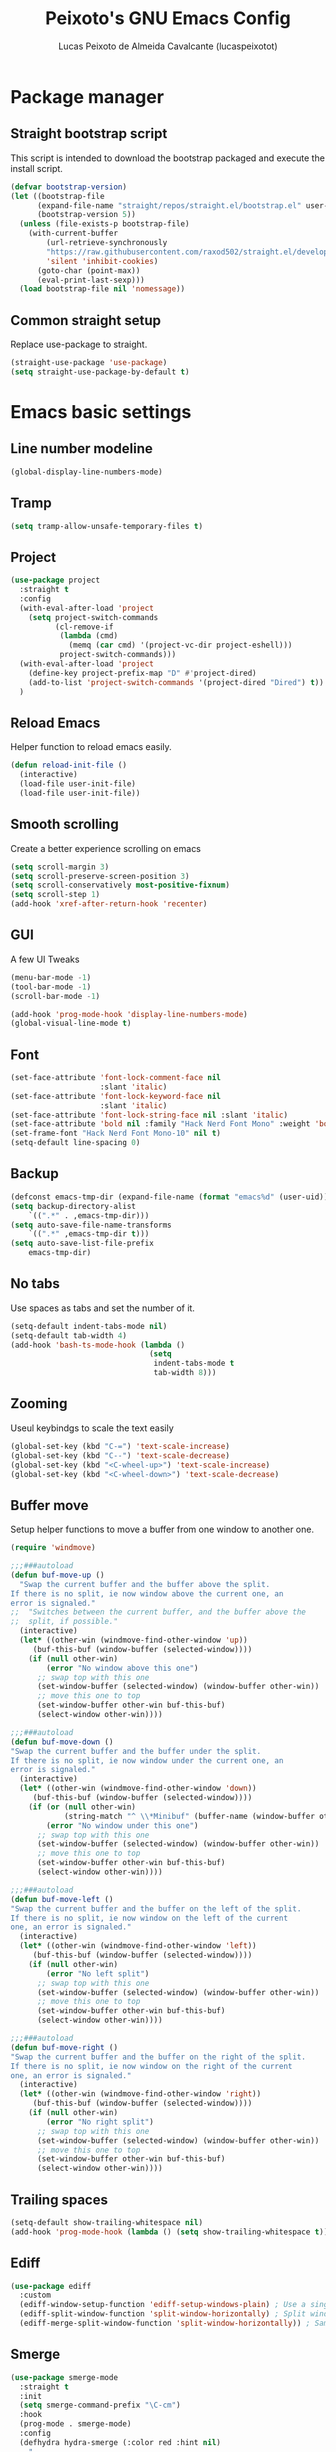 #+TITLE: Peixoto's GNU Emacs Config
#+AUTHOR: Lucas Peixoto de Almeida Cavalcante (lucaspeixotot)
#+DESCRIPTION: lucaspeixotot's personal Emacs config.
#+STARTUP: showeverything
#+OPTIONS: toc:2

* Package manager
** Straight bootstrap script
This script is intended to download the bootstrap packaged and execute the install script.
#+begin_src emacs-lisp
(defvar bootstrap-version)
(let ((bootstrap-file
      (expand-file-name "straight/repos/straight.el/bootstrap.el" user-emacs-directory))
      (bootstrap-version 5))
  (unless (file-exists-p bootstrap-file)
    (with-current-buffer
        (url-retrieve-synchronously
        "https://raw.githubusercontent.com/raxod502/straight.el/develop/install.el"
        'silent 'inhibit-cookies)
      (goto-char (point-max))
      (eval-print-last-sexp)))
  (load bootstrap-file nil 'nomessage))
#+end_src
** Common straight setup
Replace use-package to straight.
#+begin_src emacs-lisp
(straight-use-package 'use-package)
(setq straight-use-package-by-default t)
#+end_src
* Emacs basic settings
** Line number modeline
#+begin_src emacs-lisp
  (global-display-line-numbers-mode)
#+end_src
** Tramp
#+begin_src emacs-lisp
  (setq tramp-allow-unsafe-temporary-files t)
#+end_src
** Project
#+begin_src emacs-lisp
  (use-package project
    :straight t
    :config
    (with-eval-after-load 'project
      (setq project-switch-commands
            (cl-remove-if
             (lambda (cmd)
               (memq (car cmd) '(project-vc-dir project-eshell)))
             project-switch-commands)))
    (with-eval-after-load 'project
      (define-key project-prefix-map "D" #'project-dired)
      (add-to-list 'project-switch-commands '(project-dired "Dired") t))
    )
#+end_src
** Reload Emacs
Helper function to reload emacs easily.
#+begin_src emacs-lisp
(defun reload-init-file ()
  (interactive)
  (load-file user-init-file)
  (load-file user-init-file))
#+end_src
** Smooth scrolling
Create a better experience scrolling on emacs
#+begin_src emacs-lisp
  (setq scroll-margin 3)
  (setq scroll-preserve-screen-position 3)
  (setq scroll-conservatively most-positive-fixnum)
  (setq scroll-step 1)
  (add-hook 'xref-after-return-hook 'recenter)
#+end_src
** GUI
A few UI Tweaks
#+begin_src emacs-lisp
(menu-bar-mode -1)
(tool-bar-mode -1)
(scroll-bar-mode -1)
#+end_src

#+begin_src emacs-lisp
  (add-hook 'prog-mode-hook 'display-line-numbers-mode)
  (global-visual-line-mode t)
#+end_src
** Font
#+begin_src emacs-lisp
  (set-face-attribute 'font-lock-comment-face nil
                      :slant 'italic)
  (set-face-attribute 'font-lock-keyword-face nil
                      :slant 'italic)
  (set-face-attribute 'font-lock-string-face nil :slant 'italic)
  (set-face-attribute 'bold nil :family "Hack Nerd Font Mono" :weight 'bold)
  (set-frame-font "Hack Nerd Font Mono-10" nil t)
  (setq-default line-spacing 0)
#+end_src
** Backup
#+begin_src emacs-lisp
      (defconst emacs-tmp-dir (expand-file-name (format "emacs%d" (user-uid)) temporary-file-directory))
      (setq backup-directory-alist
          `((".*" . ,emacs-tmp-dir)))
      (setq auto-save-file-name-transforms
          `((".*" ,emacs-tmp-dir t)))
      (setq auto-save-list-file-prefix
          emacs-tmp-dir)
#+end_src
** No tabs
Use spaces as tabs and set the number of it.
#+begin_src emacs-lisp
  (setq-default indent-tabs-mode nil)
  (setq-default tab-width 4)
  (add-hook 'bash-ts-mode-hook (lambda ()
                                 (setq
                                  indent-tabs-mode t
                                  tab-width 8)))
#+end_src
** Zooming
Useul keybindgs to scale the text easily
#+begin_src emacs-lisp
(global-set-key (kbd "C-=") 'text-scale-increase)
(global-set-key (kbd "C--") 'text-scale-decrease)
(global-set-key (kbd "<C-wheel-up>") 'text-scale-increase)
(global-set-key (kbd "<C-wheel-down>") 'text-scale-decrease)
#+end_src
** Buffer move
Setup helper functions to move a buffer from one window to another one.
#+begin_src emacs-lisp
(require 'windmove)

;;;###autoload
(defun buf-move-up ()
  "Swap the current buffer and the buffer above the split.
If there is no split, ie now window above the current one, an
error is signaled."
;;  "Switches between the current buffer, and the buffer above the
;;  split, if possible."
  (interactive)
  (let* ((other-win (windmove-find-other-window 'up))
	 (buf-this-buf (window-buffer (selected-window))))
    (if (null other-win)
        (error "No window above this one")
      ;; swap top with this one
      (set-window-buffer (selected-window) (window-buffer other-win))
      ;; move this one to top
      (set-window-buffer other-win buf-this-buf)
      (select-window other-win))))

;;;###autoload
(defun buf-move-down ()
"Swap the current buffer and the buffer under the split.
If there is no split, ie now window under the current one, an
error is signaled."
  (interactive)
  (let* ((other-win (windmove-find-other-window 'down))
	 (buf-this-buf (window-buffer (selected-window))))
    (if (or (null other-win)
            (string-match "^ \\*Minibuf" (buffer-name (window-buffer other-win))))
        (error "No window under this one")
      ;; swap top with this one
      (set-window-buffer (selected-window) (window-buffer other-win))
      ;; move this one to top
      (set-window-buffer other-win buf-this-buf)
      (select-window other-win))))

;;;###autoload
(defun buf-move-left ()
"Swap the current buffer and the buffer on the left of the split.
If there is no split, ie now window on the left of the current
one, an error is signaled."
  (interactive)
  (let* ((other-win (windmove-find-other-window 'left))
	 (buf-this-buf (window-buffer (selected-window))))
    (if (null other-win)
        (error "No left split")
      ;; swap top with this one
      (set-window-buffer (selected-window) (window-buffer other-win))
      ;; move this one to top
      (set-window-buffer other-win buf-this-buf)
      (select-window other-win))))

;;;###autoload
(defun buf-move-right ()
"Swap the current buffer and the buffer on the right of the split.
If there is no split, ie now window on the right of the current
one, an error is signaled."
  (interactive)
  (let* ((other-win (windmove-find-other-window 'right))
	 (buf-this-buf (window-buffer (selected-window))))
    (if (null other-win)
        (error "No right split")
      ;; swap top with this one
      (set-window-buffer (selected-window) (window-buffer other-win))
      ;; move this one to top
      (set-window-buffer other-win buf-this-buf)
      (select-window other-win))))
#+end_src
** Trailing spaces
#+begin_src emacs-lisp
  (setq-default show-trailing-whitespace nil)
  (add-hook 'prog-mode-hook (lambda () (setq show-trailing-whitespace t)))
#+end_src
** Ediff
#+begin_src emacs-lisp
  (use-package ediff
    :custom
    (ediff-window-setup-function 'ediff-setup-windows-plain) ; Use a single frame for ediff
    (ediff-split-window-function 'split-window-horizontally) ; Split windows side by side
    (ediff-merge-split-window-function 'split-window-horizontally)) ; Same for merge windows
#+end_src
** Smerge
#+begin_src emacs-lisp
  (use-package smerge-mode
    :straight t
    :init
    (setq smerge-command-prefix "\C-cm")
    :hook
    (prog-mode . smerge-mode)
    :config
    (defhydra hydra-smerge (:color red :hint nil)
      "
  Navigate       Keep               other
  ----------------------------------------
  _p_: previous  _c_: current       _e_: ediff
  _n_: next      _m_: mine  <<      _u_: undo
  _k_: up        _o_: other >>      _r_: refine
  _j_: down      _a_: combine       _-_: smerge mode
                 _b_: base          _q_: quit
  "
      ("n" smerge-next)
      ("p" smerge-prev)
      ("c" smerge-keep-current)
      ("m" smerge-keep-mine)
      ("o" smerge-keep-other)
      ("b" smerge-keep-base)
      ("a" smerge-keep-all)
      ("e" smerge-ediff)
      ("k" previous-line)
      ("j" forward-line)
      ("r" smerge-refine)
      ("u" undo)
      ("-" smerge-mode)
      ("q" nil :exit t))

    (defun enable-smerge-maybe ()
      (when (and buffer-file-name (vc-backend buffer-file-name))
        (save-excursion
          (goto-char (point-min))
          (when (re-search-forward "^<<<<<<< " nil t)
            (smerge-mode +1)
            (scimax-smerge/body)))))
    )
#+end_src
** Browser kill ring
#+begin_src emacs-lisp
  (use-package browse-kill-ring
  :straight t
  :defer t)
#+end_src
** Search utilities
#+begin_src emacs-lisp
  (use-package ripgrep
    :defer t)

  (use-package rg
    :defer t)

  (use-package ag
    :defer t)

  (use-package wgrep
    :defer t)
#+end_src
** Electric pair
#+begin_src emacs-lisp
  (electric-pair-mode)
#+end_src
** Isearch
#+begin_src emacs-lisp
  (setq isearch-lazy-count t)
  (setq lazy-count-prefix-format "(%s/%s) ")
  (setq lazy-count-suffix-format nil)
  (setq search-whitespace-regexp ".*?")
#+end_src
** Authinfo
#+begin_src emacs-lisp
  (setq auth-sources '("~/.authinfo"))

  (defun cvt/auth-source-get-password (host user)
    "Fetch password for HOST and USER from .authinfo, warning if not found."
    (let ((found (car (auth-source-search :host host :user user :require '(:user :secret)))))
      (if found
          (let ((secret (plist-get found :secret)))
            (if (functionp secret)
                (funcall secret)
              secret))
        (message "No authinfo entry found for host: %s user: %s" host user)
        nil)))
#+end_src
* Better movement
** Expand region
#+begin_src emacs-lisp
(use-package expand-region
  :straight t
  :bind ("C-0" . er/expand-region))
#+end_src
** Move text
#+begin_src emacs-lisp
    (use-package move-text
    :straight t
    :config
    (defun indent-region-advice (&rest ignored)
           (let ((deactivate deactivate-mark))
             (if (region-active-p)
                 (indent-region (region-beginning) (region-end))
               (indent-region (line-beginning-position) (line-end-position)))
             (setq deactivate-mark deactivate)))

    (advice-add 'move-text-up :after 'indent-region-advice)
    (advice-add 'move-text-down :after 'indent-region-advice)
    (move-text-default-bindings)
    )
#+end_src
** Repeat mode
#+begin_src emacs-lisp
  (use-package repeat
  :straight t
  :hook (after-init . repeat-mode)
  :config
  )
#+end_src
** Avy
#+begin_src emacs-lisp
  (use-package avy
    :straight t
    :bind
    (("M-l" . avy-goto-line)
     ("M-c" . avy-goto-char))
    :config
    ;; Additional mode-specific bindings
    (define-key org-mode-map (kbd "M-c") #'avy-goto-char)
    (define-key text-mode-map (kbd "M-c") #'avy-goto-char)
    (define-key prog-mode-map (kbd "M-RET") #'avy-goto-char))
#+end_src
** Ace window
#+begin_src emacs-lisp
  (use-package ace-window
    :straight t
    :init
    (setq aw-keys '(?a ?s ?d ?f ?g ?h ?j ?k ?l))
    (setq aw-background nil)
    (defvar aw-dispatch-alist
      '((?x aw-delete-window "Delete Window")
        (?m aw-swap-window "Swap Windows")
        (?M aw-move-window "Move Window")
        (?c aw-copy-window "Copy Window")
        (?j aw-switch-buffer-in-window "Select Buffer")
        (?n aw-flip-window)
        (?u aw-switch-buffer-other-window "Switch Buffer Other Window")
        (?c aw-split-window-fair "Split Fair Window")
        (?v aw-split-window-vert "Split Vert Window")
        (?b aw-split-window-horz "Split Horz Window")
        (?o delete-other-windows "Delete Other Windows")
        (?? aw-show-dispatch-help))
      "List of actions for `aw-dispatch-default'.")
    (setq aw-dispatch-always nil)
    (setq aw-ignore-on nil)
    (setq aw-ignore-current nil)
    :config
    ;;(add-to-list 'aw-ignored-buffers "*Outline*")
    :bind
    ([remap other-window] . ace-window)
    )
#+end_src
** Hydra
#+begin_src emacs-lisp
  (use-package hydra
    :straight t
    :bind
    :init
    (defhydra hydra-vi (:pre (set-cursor-color "#40e0d0")
                             :post (progn
                                     (set-cursor-color "#ffffff")
                                     (message
                                      "Thank you, come again.")))
      "emacs fast movements"
      ("l" forward-char)
      ("h" backward-char)
      ("j" next-line)
      ("k" previous-line)
      ("a" beginning-of-line)
      ("e" end-of-line)
      ("w" forward-word)
      ("b" backward-word)
      ("u" scroll-down-command)
      ("d" scroll-up-command)
      ("z" recenter-top-bottom)
      ("c" treesit-fold-close)
      ("C" treesit-fold-close-all)
      ("o" treesit-fold-open)
      ("O" treesit-fold-open-all)
      ("r" treesit-fold-open-recursively)
      ("RET" avy-goto-char)
      ("." xref-find-definitions)
      ("," xref-go-back)
      ("?" xref-find-references)
      ("q" nil "quit"))

    (defhydra hydra-files
      (:color amaranth)
      "Jump to file system file"
      ("z" (find-file "~/.zshrc") "zshrc")
      ("c" (find-file "~/.emacs.d/config.org") "config.org")
      ("i" (find-file "~/.config/i3/config") "i3 config")
      ("n" (find-file "~/.config/nvim") "nvim config")
      ("C" (reload-init-file) "reload init file")
      ("q" nil "quit")
      )

    (defhydra hydra-diagnostics
      (:color amaranth)
      "Diagnostics"
      ("n" flycheck-next-error "next")
      ("p" flycheck-previous-error "prev")
      ("q" nil "quit")
      )

    (defhydra hydra-window (:color red)
  "
   Split: _v_ert _x_:horz
  Delete: _o_nly  _da_ce  _dw_indow  _db_uffer
    Goto: _h_:left _j_:down _k_:up _l_:right a_ce
    Move: _s_wap _H_:left _J_:down _K_:up _L_:right
    Misc: "
      ("h" windmove-left)
      ("j" windmove-down)
      ("k" windmove-up)
      ("l" windmove-right)
      ("H" buf-move-left)
      ("J" buf-move-down)
      ("K" buf-move-up)
      ("L" buf-move-right)
      ("|" (lambda ()
             (interactive)
             (split-window-right)
             (windmove-right)))
      ("_" (lambda ()
             (interactive)
             (split-window-below)
             (windmove-down)))
      ("v" split-window-right)
      ("x" split-window-below)
      ("o" delete-other-windows :exit t)
      ("a" ace-window :exit t)
      ("s" ace-swap-window)
      ("da" ace-delete-window)
      ("dw" delete-window)
      ("db" kill-this-buffer)
      ("q" nil)
      )
  )
#+end_src
** God mode
#+begin_src emacs-lisp
  (use-package god-mode
    :straight t
    :init
    (global-set-key (kbd "<escape>") #'god-mode-all)
    :config
    (define-key god-local-mode-map (kbd "i") #'god-local-mode)
    (define-key god-local-mode-map (kbd ".") #'repeat)
    (define-key god-local-mode-map (kbd "[") #'backward-paragraph)
    (define-key god-local-mode-map (kbd "]") #'forward-paragraph)
    (custom-set-faces
     '(god-mode-lighter ((t (:inherit error)))))
    )
#+end_src
** Move where I mean (mwim)
#+begin_src emacs-lisp
  (use-package mwim
    :straight t
    :bind (("C-a" . mwim-beginning-of-code-or-line)
           ("C-e" . mwim-end-of-code-or-line))
    )
#+end_src
** Key chords
#+begin_src emacs-lisp
  (use-package key-chord
    :straight t
    :init
    (key-chord-mode 1)
    :config
    (key-chord-define prog-mode-map "jf" #'format-all-region-or-buffer)
    (key-chord-define-global "jq" #'god-mode-all)
    (key-chord-define-global "jc" #'avy-goto-char)
    )
#+end_src
* Completion system
** Consult
#+begin_src emacs-lisp
  ;; Example configuration for Consult
  (use-package consult
    ;; Replace bindings. Lazily loaded due by `use-package'.
    :bind (;; C-c bindings in `mode-specific-map'
           ;; ("C-c M-x" . consult-mode-command)
           ([remap Info-search] . consult-info)
           ;; C-x bindings in `ctl-x-map'
           ("C-x M-:" . consult-complex-command)     ;; orig. repeat-complex-command
           ("C-x b" . consult-buffer)                ;; orig. switch-to-buffer
           ("C-x 4 b" . consult-buffer-other-window) ;; orig. switch-to-buffer-other-window
           ("C-x 5 b" . consult-buffer-other-frame)  ;; orig. switch-to-buffer-other-frame
           ("C-x t b" . consult-buffer-other-tab)    ;; orig. switch-to-buffer-other-tab
           ("C-x r b" . consult-bookmark)            ;; orig. bookmark-jump
           ("C-x p b" . consult-project-buffer)      ;; orig. project-switch-to-buffer
           ;; Custom M-# bindings for fast register access
           ("M-#" . consult-register-load)
           ("M-'" . consult-register-store)          ;; orig. abbrev-prefix-mark (unrelated)
           ("C-M-#" . consult-register)
           ;; Other custom bindings
           ("M-y" . consult-yank-pop)                ;; orig. yank-pop
           ;; M-g bindings in `goto-map'
           ("M-g e" . consult-compile-error)
           ("M-g f" . consult-flymake)               ;; Alternative: consult-flycheck
           ("M-g g" . consult-goto-line)             ;; orig. goto-line
           ("M-g M-g" . consult-goto-line)           ;; orig. goto-line
           ("M-g o" . consult-outline)               ;; Alternative: consult-org-heading
           ("M-g m" . consult-mark)
           ("M-g k" . consult-global-mark)
           ("M-g i" . consult-imenu)
           ("M-g I" . consult-imenu-multi)
           ;; M-s bindings in `search-map'
           ("M-s d" . consult-find)                  ;; Alternative: consult-fd
           ("M-s c" . consult-locate)
           ("M-s g" . consult-grep)
           ("M-s G" . consult-git-grep)
           ("M-s r" . consult-ripgrep)
           ("M-s l" . consult-line)
           ("M-s L" . consult-line-multi)
           ("M-s k" . consult-keep-lines)
           ("M-s u" . consult-focus-lines)
           ;; Isearch integration
           ("M-s e" . consult-isearch-history)
           :map isearch-mode-map
           ("M-e" . consult-isearch-history)         ;; orig. isearch-edit-string
           ("M-s e" . consult-isearch-history)       ;; orig. isearch-edit-string
           ("M-s l" . consult-line)                  ;; needed by consult-line to detect isearch
           ("M-s L" . consult-line-multi)            ;; needed by consult-line to detect isearch
           ;; Minibuffer history
           :map minibuffer-local-map
           ("M-s" . consult-history)                 ;; orig. next-matching-history-element
           ("M-r" . consult-history))                ;; orig. previous-matching-history-element

    ;; Enable automatic preview at point in the *Completions* buffer. This is
    ;; relevant when you use the default completion UI.
    :hook (completion-list-mode . consult-preview-at-point-mode)

    ;; The :init configuration is always executed (Not lazy)
    :init

    ;; Optionally configure the register formatting. This improves the register
    ;; preview for `consult-register', `consult-register-load',
    ;; `consult-register-store' and the Emacs built-ins.
    (setq register-preview-delay 0.5
          register-preview-function #'consult-register-format)

    ;; Optionally tweak the register preview window.
    ;; This adds thin lines, sorting and hides the mode line of the window.
    (advice-add #'register-preview :override #'consult-register-window)

    ;; Use Consult to select xref locations with preview
    (setq xref-show-xrefs-function #'consult-xref
          xref-show-definitions-function #'consult-xref)

    ;; Configure other variables and modes in the :config section,
    ;; after lazily loading the package.
    :config

    ;; Optionally configure preview. The default value
    ;; is 'any, such that any key triggers the preview.
    ;; (setq consult-preview-key 'any)
    ;; (setq consult-preview-key "M-.")
    ;; (setq consult-preview-key '("S-<down>" "S-<up>"))
    ;; For some commands and buffer sources it is useful to configure the
    ;; :preview-key on a per-command basis using the `consult-customize' macro.
    (consult-customize
     consult-theme :preview-key '(:debounce 0.2 any)
     consult-ripgrep consult-git-grep consult-grep
     consult-bookmark consult-recent-file consult-xref
     consult--source-bookmark consult--source-file-register
     consult--source-recent-file consult--source-project-recent-file
     ;; :preview-key "M-."
     :preview-key '(:debounce 0.4 any))

    ;; Optionally configure the narrowing key.
    ;; Both  and C-+ work reasonably well.
    (setq consult-narrow-key "<") ;; "C-+"

    ;; Optionally make narrowing help available in the minibuffer.
    ;; You may want to use `embark-prefix-help-command' or which-key instead.
    ;; (define-key consult-narrow-map (vconcat consult-narrow-key "?") #'consult-narrow-help)

    ;; By default `consult-project-function' uses `project-root' from project.el.
    ;; Optionally configure a different project root function.
    ;;;; 1. project.el (the default)
    ;;(setq consult-project-function #'consult--default-project--function)
    ;;;; 2. vc.el (vc-root-dir)
    ;; (setq consult-project-function (lambda (_) (vc-root-dir)))
    ;;;; 3. locate-dominating-file
    ;; (setq consult-project-function (lambda (_) (locate-dominating-file "." ".git")))
    ;;;; 4. projectile.el (projectile-project-root)
    ;; (autoload 'projectile-project-root "projectile")
    ;; (setq consult-project-function (lambda (_) (projectile-project-root)))
    ;;;; 5. No project support
    ;; (setq consult-project-function nil)
    )
  #+end_src
** Vertico
#+begin_src emacs-lisp
  ;; Enable vertico
  (use-package vertico
    :init
    (vertico-mode)

    ;; Different scroll margin
    ;; (setq vertico-scroll-margin 0)

    ;; Show more candidates
    ;; (setq vertico-count 20)

    ;; Grow and shrink the Vertico minibuffer
    ;; (setq vertico-resize t)

    ;; Optionally enable cycling for `vertico-next' and `vertico-previous'.
    ;; (setq vertico-cycle t)
    )

  ;; Persist history over Emacs restarts. Vertico sorts by history position.
  (use-package savehist
    :init
    (savehist-mode))

  ;; A few more useful configurations...
  (use-package emacs
    :init
    ;; Add prompt indicator to `completing-read-multiple'.
    ;; We display [CRM<separator>], e.g., [CRM,] if the separator is a comma.
    (defun crm-indicator (args)
      (cons (format "[CRM%s] %s"
                    (replace-regexp-in-string
                     "\\`\\[.*?]\\*\\|\\[.*?]\\*\\'" ""
                     crm-separator)
                    (car args))
            (cdr args)))
    (advice-add #'completing-read-multiple :filter-args #'crm-indicator)

    ;; Do not allow the cursor in the minibuffer prompt
    (setq minibuffer-prompt-properties
          '(read-only t cursor-intangible t face minibuffer-prompt))
    (add-hook 'minibuffer-setup-hook #'cursor-intangible-mode)

    ;; Emacs 28: Hide commands in M-x which do not work in the current mode.
    ;; Vertico commands are hidden in normal buffers.
    ;; (setq read-extended-command-predicate
    ;;       #'command-completion-default-include-p)

    ;; Enable recursive minibuffers
    (setq enable-recursive-minibuffers t))
#+end_src
** Orderless
#+begin_src emacs-lisp
;; Optionally use the `orderless' completion style.
(use-package orderless
  :init
  ;; Configure a custom style dispatcher (see the Consult wiki)
  ;; (setq orderless-style-dispatchers '(+orderless-consult-dispatch orderless-affix-dispatch)
  ;;       orderless-component-separator #'orderless-escapable-split-on-space)
  (setq completion-styles '(orderless basic)
        completion-category-defaults nil
        completion-category-overrides '((file (styles partial-completion)))))
#+end_src

** Marginalia
#+begin_src emacs-lisp
(use-package marginalia
  ;; Bind `marginalia-cycle' locally in the minibuffer.  To make the binding
  ;; available in the *Completions* buffer, add it to the
  ;; `completion-list-mode-map'.
  :bind (:map minibuffer-local-map
         ("M-A" . marginalia-cycle))

  ;; The :init section is always executed.
  :init

  ;; Marginalia must be activated in the :init section of use-package such that
  ;; the mode gets enabled right away. Note that this forces loading the
  ;; package.
  (marginalia-mode))
#+end_src
* IDE features
** Breadcrumb
#+begin_src elisp
  (use-package breadcrumb
    :straight t
    :init
    (breadcrumb-mode t)
    )
#+end_src
** Flymake
#+begin_src emacs-lisp
  (use-package flymake
    :straight t
    :config
    (define-key flymake-mode-map (kbd "M-n") 'flymake-goto-next-error)
    (define-key flymake-mode-map (kbd "M-p") 'flymake-goto-prev-error)
    (setq-default flymake-indicator-type 'fringes)
    (setq-default flymake-fringe-indicator-position 'right-fringe)
    )
#+end_src
** Format all
#+begin_src emacs-lisp
  (use-package format-all
    :straight t
    )
#+end_src
** Dap
#+begin_src elisp
  (use-package dape
    :preface
    ;; By default dape shares the same keybinding prefix as `gud'
    ;; If you do not want to use any prefix, set it to nil.
    ;; (setq dape-key-prefix "\C-x\C-a")

    ;; :hook
    ;; Save breakpoints on quit
    ;; (kill-emacs . dape-breakpoint-save)
    ;; Load breakpoints on startup
    ;; (after-init . dape-breakpoint-load)

    :config
    ;; Turn on global bindings for setting breakpoints with mouse
    ;; (dape-breakpoint-global-mode)

    ;; Info buffers to the right
    (setq dape-buffer-window-arrangement 'right)

    ;; Info buffers like gud (gdb-mi)
    (setq dape-buffer-window-arrangement 'gud)
    (setq dape-info-hide-mode-line nil)

    ;; Pulse source line (performance hit)
    ;; (add-hook 'dape-display-source-hook 'pulse-momentary-highlight-one-line)

    ;; Showing inlay hints
    ;; (setq dape-inlay-hints t)

    ;; Save buffers on startup, useful for interpreted languages
    (add-hook 'dape-start-hook (lambda () (save-some-buffers t t)))

    ;; Kill compile buffer on build success
    (add-hook 'dape-compile-hook 'kill-buffer)

    ;; Projectile users
    ;; (setq dape-cwd-function 'projectile-project-root)
    )
#+end_src
** Eldoc box
#+begin_src elisp
  (use-package eldoc-box
    :straight t
    :config
    ;; (add-hook 'eglot-managed-mode-hook #'eldoc-box-hover-mode t)
    (global-set-key (kbd "M--") 'eldoc-box-help-at-point)
    )
#+end_src
** Auto Complete
#+begin_src emacs-lisp
   (use-package corfu
     :straight t
     ;; Optional customizations
     :custom
     (corfu-cycle t)                ;; Enable cycling for `corfu-next/previous'
     ;; (corfu-quit-at-boundary nil)   ;; Never quit at completion boundary
     ;; (corfu-quit-no-match nil)      ;; Never quit, even if there is no match
     ;; (corfu-preview-current nil)    ;; Disable current candidate preview
     ;; (corfu-preselect 'prompt)      ;; Preselect the prompt
     ;; (corfu-on-exact-match nil)     ;; Configure handling of exact matches

     ;; Enable Corfu only for certain modes. See also `global-corfu-modes'.
     ;; :hook ((prog-mode . corfu-mode)
     ;;        (shell-mode . corfu-mode)
     ;;        (eshell-mode . corfu-mode))
     (corfu-auto t)
     (corfu-quit-no-match 'separator)
     (corfu-auto-prefix 3)
     (corfu-auto-delay 0.0)
     (corfu-echo-documentation 0.25)
     (corfu-preview-current 'insert)

     :init

     ;; Recommended: Enable Corfu globally.  Recommended since many modes provide
     ;; Capfs and Dabbrev can be used globally (M-/).  See also the customization
     ;; variable `global-corfu-modes' to exclude certain modes.
     (global-corfu-mode)

     ;; Enable optional extension modes:
     ;; (corfu-history-mode)
     ;; (corfu-popupinfo-mode)
     :config
     ;; Enable auto completion and configure quitting
     ;; (setq corfu-auto t
     ;;       corfu-quit-no-match 'separator) ;; or t
     )

   ;; A few more useful configurations...
   (use-package emacs
     :custom
     ;; TAB cycle if there are only few candidates
     ;; (completion-cycle-threshold 3)

     ;; Enable indentation+completion using the TAB key.
     ;; `completion-at-point' is often bound to M-TAB.
     (tab-always-indent 'complete)

     ;; Emacs 30 and newer: Disable Ispell completion function.
     ;; Try `cape-dict' as an alternative.
     (text-mode-ispell-word-completion nil)

     ;; Hide commands in M-x which do not apply to the current mode.  Corfu
     ;; commands are hidden, since they are not used via M-x. This setting is
     ;; useful beyond Corfu.
     (read-extended-command-predicate #'command-completion-default-include-p))
#+end_src
** Symbols outline
#+begin_src emacs-lisp
  (use-package symbols-outline
    :straight t
    :config
    (global-set-key (kbd "M-g s") 'symbols-outline-show)
    (with-eval-after-load 'symbols-outline
      (setq symbols-outline-fetch-fn #'symbols-outline-lsp-fetch)
      (setq symbols-outline-window-position 'left)
      (setq symbols-outline-use-nerd-icon-in-gui t)
      (symbols-outline-follow-mode))
    )
#+end_src
** Docker
#+begin_src emacs-lisp
  (use-package docker
    :straight t
    :bind ("C-c d" . docker))
#+end_src
* Misc
** undo fu
#+begin_src emacs-lisp
(use-package undo-fu
:straight t
:config
(global-unset-key (kbd "C-z"))
(global-set-key (kbd "C-z")   'undo-fu-only-undo)
(global-set-key (kbd "C-S-z") 'undo-fu-only-redo)
)

(use-package undo-fu-session
:straight t
:config
(undo-fu-session-global-mode)
)

(use-package vundo
:straight t
)
#+end_src
** Zap to char
#+begin_src emacs-lisp
(use-package avy-zap
:straight t
:config
(global-set-key (kbd "M-z") 'avy-zap-to-char-dwim)
(global-set-key (kbd "M-Z") 'avy-zap-up-to-char-dwim)
)
#+end_src
** Save place
#+begin_src emacs-lisp
  (use-package saveplace
  :straight t
  :config
  :hook (after-init . save-place-mode)
  )
#+end_src
** Sudo edit
#+begin_src emacs-lisp
(use-package sudo-edit
  :straight t
  :config)
#+end_src
** Surround
#+begin_src emacs-lisp
(use-package surround
  :straight t
  :bind-keymap ("M-=" . surround-keymap))
#+end_src
** Magit
#+begin_src emacs-lisp
  ;; (use-package magit)

  (use-package magit
    :straight t
    :config
    (setq magit-ediff-dwim-show-on-hunks t)
    (with-eval-after-load 'project
      (define-key project-prefix-map "m" #'magit-project-status)
      (add-to-list 'project-switch-commands '(magit-project-status "Magit") t))
    )
#+end_src
** Multiple cursors
#+begin_src emacs-lisp
  (use-package multiple-cursors
    :straight t

    :config
    (global-set-key (kbd "C->") 'mc/mark-next-like-this)
    (global-set-key (kbd "C-<") 'mc/mark-previous-like-this)
    (global-set-key (kbd "C-c C-<") 'mc/mark-all-like-this)
  )
#+end_src
** Symbol overlay
#+begin_src emacs-lisp
  (use-package symbol-overlay
    :straight t
    :defer t
    :hook (prog-mode . symbol-overlay-mode)
    :bind (
                ("C-;" . symbol-overlay-put)
                ("M-N" . symbol-overlay-jump-next)
                ("M-P" . symbol-overlay-jump-previous)))

  (use-package symbol-overlay-mc
    :ensure t
    :bind (("M-a" . symbol-overlay-mc-mark-all)))
#+end_src
** Treemacs
#+begin_src emacs-lisp
  (use-package treemacs
    :straight t
    :defer t
    :init
    (with-eval-after-load 'winum
      (define-key winum-keymap (kbd "M-0") #'treemacs-select-window))
    :config
    (progn
      (setq treemacs-collapse-dirs                   (if treemacs-python-executable 3 0)
            treemacs-deferred-git-apply-delay        0.5
            treemacs-directory-name-transformer      #'identity
            treemacs-display-in-side-window          t
            treemacs-eldoc-display                   'simple
            treemacs-file-event-delay                2000
            treemacs-file-extension-regex            treemacs-last-period-regex-value
            treemacs-file-follow-delay               0.2
            treemacs-file-name-transformer           #'identity
            treemacs-follow-after-init               t
            treemacs-expand-after-init               t
            treemacs-find-workspace-method           'find-for-file-or-manually-select
            treemacs-git-command-pipe                ""
            treemacs-goto-tag-strategy               'refetch-index
            treemacs-header-scroll-indicators        '(nil . "^^^^^^")
            treemacs-hide-dot-git-directory          t
            treemacs-indentation                     2
            treemacs-indentation-string              " "
            treemacs-is-never-other-window           nil
            treemacs-max-git-entries                 5000
            treemacs-missing-project-action          'ask
            treemacs-move-files-by-mouse-dragging    t
            treemacs-move-forward-on-expand          nil
            treemacs-no-png-images                   nil
            treemacs-no-delete-other-windows         t
            treemacs-project-follow-cleanup          nil
            treemacs-persist-file                    (expand-file-name ".cache/treemacs-persist" user-emacs-directory)
            treemacs-position                        'right
            treemacs-read-string-input               'from-child-frame
            treemacs-recenter-distance               0.1
            treemacs-recenter-after-file-follow      nil
            treemacs-recenter-after-tag-follow       nil
            treemacs-recenter-after-project-jump     'always
            treemacs-recenter-after-project-expand   'on-distance
            treemacs-litter-directories              '("/node_modules" "/.venv" "/.cask")
            treemacs-project-follow-into-home        nil
            treemacs-show-cursor                     nil
            treemacs-show-hidden-files               t
            treemacs-silent-filewatch                nil
            treemacs-silent-refresh                  nil
            treemacs-sorting                         'alphabetic-asc
            treemacs-select-when-already-in-treemacs 'move-back
            treemacs-space-between-root-nodes        t
            treemacs-tag-follow-cleanup              t
            treemacs-tag-follow-delay                1.5
            treemacs-text-scale                      -1
            treemacs-user-mode-line-format           nil
            treemacs-user-header-line-format         nil
            treemacs-wide-toggle-width               70
            treemacs-width                           35
            treemacs-width-increment                 1
            treemacs-width-is-initially-locked       t
            treemacs-workspace-switch-cleanup        nil)

      ;; The default width and height of the icons is 22 pixels. If you are
      ;; using a Hi-DPI display, uncomment this to double the icon size.
      (treemacs-resize-icons 15)

      (treemacs-follow-mode t)
      (treemacs-filewatch-mode t)
      (treemacs-fringe-indicator-mode 'always)
      (when treemacs-python-executable
        (treemacs-git-commit-diff-mode t))

      (pcase (cons (not (null (executable-find "git")))
                   (not (null treemacs-python-executable)))
        (`(t . t)
         (treemacs-git-mode 'deferred))
        (`(t . _)
         (treemacs-git-mode 'simple)))

      (treemacs-hide-gitignored-files-mode nil))
    )

  (use-package treemacs-icons-dired
    :hook (dired-mode . treemacs-icons-dired-enable-once)
    :straight t)

  (use-package treemacs-magit
    :after (treemacs magit)
    :straight t)
#+end_src
** Embark
#+begin_src emacs-lisp
  (use-package embark
    :straight t
    :bind
    (("C-." . embark-act)         ;; pick some comfortable binding
     ("M-." . embark-dwim)        ;; good alternative: M-.
     ("C-h B" . embark-bindings)) ;; alternative for `describe-bindings'

    :init

    ;; Optionally replace the key help with a completing-read interface
    (setq prefix-help-command #'embark-prefix-help-command)

    ;; Show the Embark target at point via Eldoc. You may adjust the
    ;; Eldoc strategy, if you want to see the documentation from
    ;; multiple providers. Beware that using this can be a little
    ;; jarring since the message shown in the minibuffer can be more
    ;; than one line, causing the modeline to move up and down:

    ;; (add-hook 'eldoc-documentation-functions #'embark-eldoc-first-target)
    ;; (setq eldoc-documentation-strategy #'eldoc-documentation-compose-eagerly)

    :config

    ;; Hide the mode line of the Embark live/completions buffers
    (add-to-list 'display-buffer-alist
                 '("\\`\\*Embark Collect \\(Live\\|Completions\\)\\*"
                   nil
                   (window-parameters (mode-line-format . none)))))

  ;; Consult users will also want the embark-consult package.
  (use-package embark-consult
    :straight t ; only need to install it, embark loads it after consult if found
    :hook
    (embark-collect-mode . consult-preview-at-point-mode))
#+end_src
** Popper
#+begin_src emacs-lisp
  (use-package popper
    :straight t
    :bind (("C-'"   . popper-toggle)
           ("M-'"   . popper-cycle)
           ("C-M-'" . popper-toggle-type))
    :init
    (setq popper-reference-buffers
          '("\\*Messages\\*"
            "Output\\*$"
            "\\*Async Shell Command\\*"
            help-mode
            compilation-mode))
    (setq popper-reference-buffers
          (append popper-reference-buffers
                  '("^\\*eshell.*\\*$" eshell-mode ;eshell as a popup
                    "^\\*shell.*\\*$"  shell-mode  ;shell as a popup
                    "^\\*term.*\\*$"   term-mode   ;term as a popup
                    "^\\*vterm.*\\*$"  vterm-mode  ;vterm as a popup
                    )))

    (popper-mode +1)
    (popper-echo-mode +1))                ; For echo area hints
#+end_src
** Olivetti
#+begin_src emacs-lisp
  (use-package olivetti
    :straight t)
#+end_src
** Minions
#+begin_src elisp
  (use-package minions
    :straight t
    :config
    (setq minions-prominent-modes '(flymake-mode god-local-mode))
    (minions-mode 1))
#+end_src
** Terminal (vterm)
#+begin_src emacs-lisp
  (use-package vterm
    :straight t
    :config
    (defun project-vterm ()
      "Switch to or create a `vterm` buffer in the current project's root."
      (interactive)
      (let* ((proj (or (project-current)          ; find current project
                       (user-error "No project found")))
             (root (project-root proj))
             ;; strip trailing slash and take only last directory component
             (proj-name (file-name-nondirectory
                         (directory-file-name root)))
             (buf-name (format "*vterm-%s*" proj-name))
             (buf (get-buffer buf-name)))
        (if (buffer-live-p buf)
            ;; if it already exists, just switch to it
            (switch-to-buffer buf)
          ;; else create it under the project root
          (let ((default-directory root))
            (vterm buf-name)))))
    (with-eval-after-load 'project
      (define-key project-prefix-map "v" #'project-vterm)
      (add-to-list 'project-switch-commands '(project-vterm "vterm") t))
    )
#+end_src
** Exec path from shell
#+begin_src emacs-lisp
  (use-package exec-path-from-shell
    :straight t
    :config
    (when (memq window-system '(mac ns x))
      (exec-path-from-shell-initialize))
    (dolist (var '("CONFLUENCE_API_TOKEN" "JIRA_API_TOKEN" "GITHUB_PERSONAL_ACCESS_TOKEN"))
      (add-to-list 'exec-path-from-shell-variables var))
    (exec-path-from-shell-initialize)
    )
#+end_src
** Multi vterm
#+begin_src emacs-lisp
  (use-package multi-vterm
    :straight t)
#+end_src
** Perspective
#+begin_src emacs-lisp
  (use-package perspective
    :bind
    ("C-x C-b" . persp-list-buffers)         ; or use a nicer switcher, see below
    :custom
    (persp-mode-prefix-key (kbd "C-c M-p"))  ; pick your own prefix key here
    :config
    (setq switch-to-prev-buffer-skip
          (lambda (win buff bury-or-kill)
            (not (persp-is-current-buffer buff))))
    (consult-customize consult--source-buffer :hidden t :default nil)
    (add-to-list 'consult-buffer-sources persp-consult-source)
    :init
    (require 'consult)
    (persp-mode))

  (use-package persp-project
    :straight (persp-project :type git :host github :repo "PauloPhagula/persp-project")
    :after (perspective project)
    :config
    (global-set-key (kbd "C-x p p") 'persp-project-switch-project)
    )
#+end_src
** Horizontal scroll because of marginalia
#+begin_src emacs-lisp
  (put 'scroll-left 'disabled nil)
  (put 'scroll-right 'disabled nil)
  (setq hscroll-margin 1)
  (setq hscroll-step 1)
#+end_src
* AI
** gptel
#+begin_src emacs-lisp
  ;; (use-package gptel
  ;;   :straight t
  ;;   :config
  ;;   (gptel-make-gh-copilot "HPECopilot")
  ;;   (setq gptel-model 'claude-3-7-sonnet-20250219)
  ;;   (setq gptel-backend (gptel-make-anthropic "Claude"
  ;;                         :stream t
  ;;                         :key (getenv "ANTHROPIC_API_KEY")
  ;;                         ))
  ;;   (setq gptel-default-mode 'org-mode)
  ;;   (require 'gptel-integrations)
  ;;   )

  (use-package gptel
    :straight (gptel :type git :host github :repo "lucaspeixotoac/gptel" :branch "feature/directive-from-file")
    :config
    (gptel-make-gh-copilot "HPECopilot")
    (setq gptel-model 'claude-3-7-sonnet-20250219)
    (setq gptel-backend (gptel-make-anthropic "Claude"
                          :stream t
                          :key (getenv "ANTHROPIC_API_KEY")
                          ))
    (setq gptel-default-mode 'org-mode)
    (setq gptel-prompt-prefix-alist '((markdown-mode . "Response: ") (org-mode . "* Prompt: ") (text-mode . "### ")))
    (setq gptel-response-prefix-alist '((markdown-mode . "Response: ") (org-mode . "*Response*: ") (text-mode . "Response: ")))
    (require 'gptel-integrations)
    )

#+end_src
** mcp
#+begin_src emacs-lisp
  ;; (use-package mcp
  ;;   :ensure t)
  ;; ;
  (use-package mcp
    :straight t
    :after gptel
    :config
    (require 'mcp-hub)
    :custom
    (mcp-hub-servers
     `(("github" . (
                    :command "docker"
                             :args (
                                    "run"
                                    "-i"
                                    "--rm"
                                    "-e" "GITHUB_PERSONAL_ACCESS_TOKEN"
                                    "ghcr.io/github/github-mcp-server"
                                    )
                             :env (
                                   :GITHUB_PERSONAL_ACCESS_TOKEN ,(cvt/auth-source-get-password "localhost" "git_api_token")
                                                                 )
                             ))
       ("jira" . (
                  :command "docker"
                           :args (
                                  "run"
                                  "-i"
                                  "--rm"
                                  "-e" "CONFLUENCE_URL"
                                  "-e" "CONFLUENCE_USERNAME"
                                  "-e" "CONFLUENCE_API_TOKEN"
                                  "-e" "JIRA_URL"
                                  "-e" "JIRA_USERNAME"
                                  "-e" "JIRA_API_TOKEN"
                                  "ghcr.io/sooperset/mcp-atlassian:latest"
                                  )
                           :env (
                                 :CONFLUENCE_URL "https://hpe.atlassian.net/wiki"
                                 :CONFLUENCE_USERAME "lucas.cavalcante@hpe.com"
                                 :CONFLUENCE_API_TOKEN ,(cvt/auth-source-get-password "localhost" "confluence_api_token")
                                 :JIRA_URL "https://hpe.atlassian.net"
                                 :JIRA_USERNAME "lucas.cavalcante@hpe.com"
                                 :JIRA_API_TOKEN ,(cvt/auth-source-get-password "localhost" "jira_api_token")
                                 )))
       ("filesystem" . (
                  :command "docker"
                  :args (
                         "run"
                         "-i"
                         "--rm"
                         "--user" "1000:1000"
                         "--mount" ,(concat "type=bind,src=/home/hpedev/glp/dev-env/ws/github.com/glcp,dst=/projects/glcp")
                         "mcp/filesystem"
                         "/projects"
                         )
                  ))
       ))
    )
#+end_src
* Git
** Diff hl
#+begin_src emacs-lisp
  (use-package diff-hl
    :straight t
    :config
    (global-diff-hl-mode)
    )
#+end_src
** Blamer
#+begin_src emacs-lisp
  (use-package blamer
    :after magit
    :bind (("C-c g i" . blamer-show-commit-info)
           ("C-c g b" . blamer-show-posframe-commit-info))
    :defer 20
    :custom
    (blamer-idle-time                 0.3)
    (blamer-min-offset                4)
    (blamer-max-commit-message-length 100)
    (blamer-datetime-formatter        "[%s]")
    (blamer-commit-formatter          " ● %s")
    )
#+end_src
** Forge
#+begin_src emacs-lisp
  (use-package sqlite3
    :straight t)
  (use-package forge
    :straight t
    :after magit)
#+end_src
** Code review
#+begin_src emacs-lisp
  ;; (use-package code-review
  ;;   :straight (code-review :type git :host github :repo "doomelpa/code-review")
  ;;   :config
  ;;   (setq code-review-fill-column 80)
  ;;   (setq code-review-auth-login-marker 'forge)
  ;;   )
#+end_src
* UI
** Nerd fonts
#+begin_src emacs-lisp
  (use-package nerd-icons
    :straight t
    :custom
    (nerd-icons-font-family "Symbols Nerd Font Mono")
    )
#+end_src
** Dashboard
Setup my dashboard window
#+begin_src emacs-lisp
  (use-package dashboard
    :straight t
    :init
    (setq initial-buffer-choice 'dashboard-open)
    (setq dashboard-set-heading-icons t)
    (setq dashboard-set-file-icons t)
    (setq dashboard-banner-logo-title "Emacs Is More Than A Text Editor!")
    (setq dashboard-center-content t) ;; set to 't' for centered content
    (setq dashboard-display-icons-p t)     ; display icons on both GUI and terminal
    (setq dashboard-icon-type 'nerd-icons) ; use `nerd-icons' package
    (setq dashboard-projects-backend 'project-el)
    (setq dashboard-projects-switch-function 'persp-project-switch-project)
    (setq dashboard-items '((recents . 10)
                            (agenda . 5 )
                            (projects . 5)))
    (setq dashboard-footer-messages
          '("Keep smiling, keep coding!"
            "Every day is a new opportunity."
            "Stay positive and productive."
            "Code with joy!"
            "Believe in the power of your code."
            "Happy coding!"
            "Make today amazing."
            "Your code can change the world."
            "Stay curious, stay creative."
            "Embrace the journey of learning."))
    :custom
    (dashboard-modify-heading-icons '((recents . "file-text")
                                      (bookmarks . "book")))
    :config
    (dashboard-setup-startup-hook))
#+end_src
** Theme
*** Modus Themes
#+Begin_src emacs-lisp
   (use-package modus-themes
    :straight t
    :config
    ;; Add all your customizations prior to loading the themes
    (setq modus-themes-italic-constructs t
          modus-themes-bold-constructs t)

    ;; Maybe define some palette overrides, such as by using our presets
    (setq modus-themes-common-palette-overrides
          modus-themes-preset-overrides-intense)

    ;; Load the theme of your choice.
    (load-theme 'modus-operandi-tinted :no-confirm)

    (define-key global-map (kbd "<f5>") #'modus-themes-toggle))
#+end_src
*** Ef themes
#+begin_src emacs-lisp
  (use-package ef-themes
    :straight t
    )
#+end_src
** Tree sitter
Enable tree sitter globally on emacs
#+begin_src emacs-lisp
  (use-package treesit-auto
    :straight t
    :custom
    (treesit-auto-install 'prompt)
    :config
    (treesit-auto-add-to-auto-mode-alist 'all)
    (global-treesit-auto-mode)
    (setq major-mode-remap-alist
          '((json-mode . json-ts-mode)))
    )

  (use-package treesit-fold
    :straight (treesit-fold :type git :host github :repo "emacs-tree-sitter/treesit-fold")
    :init
    (global-treesit-fold-mode t)
    :config
    (setq treesit-fold-line-count-show t)
    (setq treesit-fold-line-count-format " <%d lines> ")
    )

  (setq treesit-language-source-alist
        '((java "https://github.com/tree-sitter/tree-sitter-java")))
#+end_src
* Languages
** Json
#+begin_src emacs-lisp
  (use-package json-mode
    :straight t)
#+end_src
** Python
#+begin_src elisp
  (use-package poetry
    :straight t)

  (use-package pyvenv
    :straight t)
#+end_src
** Terraform
#+begin_src emacs-lisp
  (use-package terraform-mode
    ;; if using straight
    :straight t

    ;; if using package.el
    ;; :ensure t
    :custom (terraform-indent-level 4)
    :config
    (defun my-terraform-mode-init ()
      ;; if you want to use outline-minor-mode
      ;; (outline-minor-mode 1)
      )

    (add-hook 'terraform-mode-hook 'my-terraform-mode-init))
#+end_src
** Yaml
#+begin_src emacs-lisp
  (use-package yaml-mode
    :straight t
    :config
    (add-to-list 'auto-mode-alist '("\\.yml\\'" . yaml-mode))
    (add-to-list 'auto-mode-alist '("\\.yaml\\'" . yaml-mode))
    )
#+end_src
** Lua
#+begin_src emacs-lisp
  (use-package lua-mode
    :straight t
    :config
    (autoload 'lua-mode "lua-mode" "Lua editing mode." t)
    (add-to-list 'auto-mode-alist '("\\.lua$" . lua-mode))
    (add-to-list 'interpreter-mode-alist '("lua" . lua-mode))
    )
#+end_src
** Dockerfile
#+begin_src emacs-lisp
  (use-package dockerfile-mode
    :straight t)
#+end_src
* Keybindings
** Which key
#+begin_src emacs-lisp
  (use-package which-key
    :straight t
    :init
    (which-key-mode 1)
    :config
    (setq which-key-side-window-location 'bottom
  	    which-key-sort-order #'which-key-key-order-alpha
  	    which-key-sort-uppercase-first nil
  	    which-key-add-column-padding 1
  	    which-key-max-display-columns nil
  	    which-key-min-display-lines 6
  	    which-key-side-window-slot -10
  	    which-key-side-window-max-height 0.25
  	    which-key-idle-delay 0.8
  	    which-key-max-description-length 25
  	    which-key-allow-imprecise-window-fit nil
  	    which-key-separator " → " )
    (which-key-add-key-based-replacements "C-x p p" "Persp project switch")
    )
 #+end_src
** Bindings
#+begin_src emacs-lisp
  ;; Global keybindings for hydras
  (global-set-key (kbd "M-1") 'hydra-vi/body)
  (global-set-key (kbd "M-o") 'hydra-window/body)

  ;; Define prefix keymaps
  (define-prefix-command 'my-hydra-map)
  (define-prefix-command 'my-toggle-map)
  (define-prefix-command 'my-ai-map)
  (define-prefix-command 'my-fold-map)
  (define-prefix-command 'my-treemacs-map)

  (global-set-key (kbd "C-c h") my-hydra-map)
  (which-key-add-key-based-replacements "C-c h" "Hydra")
  (global-set-key (kbd "C-c m") my-toggle-map)
  (which-key-add-key-based-replacements "C-c t" "Toggle")
  (global-set-key (kbd "C-c a") my-ai-map)
  (which-key-add-key-based-replacements "C-c a" "AI")
  (global-set-key (kbd "C-c f") my-fold-map)
  (which-key-add-key-based-replacements "C-c f" "Fold")
  (global-set-key (kbd "C-c t") my-treemacs-map)
  (which-key-add-key-based-replacements "C-c t" "Treemacs")

  ;; Hydra-related commands
  (define-key my-hydra-map (kbd "f") 'hydra-files/body)
  (define-key my-hydra-map (kbd "d") 'hydra-diagnostics/body)
  (define-key my-hydra-map (kbd "m") 'hydra-smerge/body)
  (which-key-add-key-based-replacements "C-c h f" "Hydra files")
  (which-key-add-key-based-replacements "C-c h d" "Hydra diagnostics")
  (which-key-add-key-based-replacements "C-c h m" "Hydra Smerge")

  ;; Toggle commands
  (define-key my-toggle-map (kbd "l") 'display-line-numbers-mode)
  (define-key my-toggle-map (kbd "t") 'visual-line-mode)
  (define-key my-toggle-map (kbd "w") 'delete-trailing-whitespace)
  (which-key-add-key-based-replacements "C-c t l" "Toggle line numbers")
  (which-key-add-key-based-replacements "C-c t t" "Toggle truncated lines")
  (which-key-add-key-based-replacements "C-c t w" "Delete trailing whitespace")

  ;; AI-related functions
  (define-key my-ai-map (kbd "s") 'gptel-send)
  (define-key my-ai-map (kbd "m") 'gptel-menu)
  (define-key my-ai-map (kbd "c") 'gptel)
  (define-key my-ai-map (kbd "C") 'gptel-clear-conversation)
  (define-key my-ai-map (kbd "q") 'elysium-query)
  (which-key-add-key-based-replacements "C-c a s" "Send to LLM")
  (which-key-add-key-based-replacements "C-c a m" "LLM menu")
  (which-key-add-key-based-replacements "C-c a c" "Chat with LLM")
  (which-key-add-key-based-replacements "C-c a C" "Clear LLM conversation")
  (which-key-add-key-based-replacements "C-c a q" "Elysium query")

  ;; Fold related commands
  (define-key my-fold-map (kbd "o") 'treesit-fold-open)
  (define-key my-fold-map (kbd "O") 'treesit-fold-open-all)
  (define-key my-fold-map (kbd "r") 'treesit-fold-open-recursively)
  (define-key my-fold-map (kbd "c") 'treesit-fold-close)
  (define-key my-fold-map (kbd "C") 'treesit-fold-close-all)
  (define-key my-fold-map (kbd "t") 'treesit-fold-toggle)
  (which-key-add-key-based-replacements "C-c f o" "Open fold")
  (which-key-add-key-based-replacements "C-c f O" "Open all folds")
  (which-key-add-key-based-replacements "C-c f r" "Open fold recursively")
  (which-key-add-key-based-replacements "C-c f c" "Close fold")
  (which-key-add-key-based-replacements "C-c f C" "Close all folds")
  (which-key-add-key-based-replacements "C-c f t" "Toggle fold")

  ;; Treemacs related commands
  (global-set-key (kbd "M-0") 'treemacs-select-window)
  (define-key my-treemacs-map (kbd "t") 'treemacs)
  (define-key my-treemacs-map (kbd "d") 'treemacs-select-directory)
  (which-key-add-key-based-replacements "C-c t t" "Treemacs")
  (which-key-add-key-based-replacements "C-c t d" "Select directory")
#+end_src
* Org
#+begin_src emacs-lisp
  (use-package org
    :straight nil
    :config
    (setq org-M-RET-may-split-line '((default . nil)))
    (setq org-insert-heading-respect-content t)
    (setq org-log-done 'time)
    (setq org-log-into-drawer t)
    (setq org-agenda-files '("~/org-files"))
    (setq org-todo-keywords
          '((sequence "TODO(t)" "INPROGRESS(i@/!)" "BLOCKED(b@/!)" "REVIEW(r@/!)" "|" "CANCEL(c!)" "DONE(d!)")))
    )
#+end_src
** Org modern
#+begin_src emacs-lisp
  (setq
   ;; Edit settings
   org-auto-align-tags nil
   org-tags-column 0
   org-catch-invisible-edits 'show-and-error
   org-special-ctrl-a/e t
   org-insert-heading-respect-content t

   ;; Org styling, hide markup etc.
   org-hide-emphasis-markers t
   org-pretty-entities t
   org-agenda-tags-column 0
   org-ellipsis "…")

  (global-org-modern-mode)


  ;; (use-package org-modern
  ;;   :straight (org-modern :type git :host github :repo "minad/org-modern" :branch "main")
  ;;   :config
  ;;   (with-eval-after-load 'org (global-org-modern-mode))
  ;;   (setq
  ;;    ;; Edit settings
  ;;    org-auto-align-tags nil
  ;;    org-tags-column 0
  ;;    org-catch-invisible-edits 'show-and-error
  ;;    org-special-ctrl-a/e t
  ;;    org-insert-heading-respect-content t

  ;;    ;; Org styling, hide markup etc.
  ;;    org-hide-emphasis-markers t
  ;;    org-pretty-entities t
  ;;    org-agenda-tags-column 0
  ;;    org-ellipsis "…")
  ;;   )
#+end_src
* Markdown
#+begin_src emacs-lisp
  (use-package markdown-mode
  :ensure t
  :mode ("README\\.md\\'" . gfm-mode)
  :init (setq markdown-command "multimarkdown")
  :bind (:map markdown-mode-map
         ("C-c C-e" . markdown-do))
  :config
  (setq markdown-command "pandoc")
  )
#+end_src
